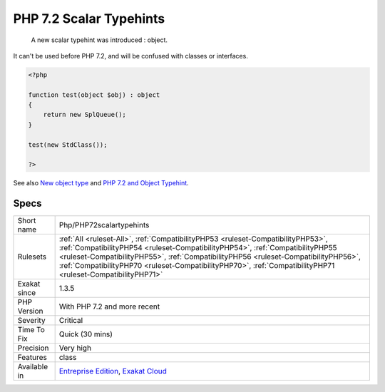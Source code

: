 .. _php-php72scalartypehints:

.. _php-7.2-scalar-typehints:

PHP 7.2 Scalar Typehints
++++++++++++++++++++++++

  A new scalar typehint was introduced : object. 

It can't be used before PHP 7.2, and will be confused with classes or interfaces.


.. code-block:: php
   
   <?php
   
   function test(object $obj) : object
   {
       return new SplQueue();
   }
   
   test(new StdClass());
   
   ?>

See also `New object type <https://www.php.net/manual/en/migration72.new-features.php#migration72.new-features.iterable-pseudo-type>`_ and `PHP 7.2 and Object Typehint <http://blog.tekmi.nl/php-7-2-and-object-typehint/>`_.


Specs
_____

+--------------+--------------------------------------------------------------------------------------------------------------------------------------------------------------------------------------------------------------------------------------------------------------------------------------------------------------------------------------------------------------------------+
| Short name   | Php/PHP72scalartypehints                                                                                                                                                                                                                                                                                                                                                 |
+--------------+--------------------------------------------------------------------------------------------------------------------------------------------------------------------------------------------------------------------------------------------------------------------------------------------------------------------------------------------------------------------------+
| Rulesets     | :ref:`All <ruleset-All>`, :ref:`CompatibilityPHP53 <ruleset-CompatibilityPHP53>`, :ref:`CompatibilityPHP54 <ruleset-CompatibilityPHP54>`, :ref:`CompatibilityPHP55 <ruleset-CompatibilityPHP55>`, :ref:`CompatibilityPHP56 <ruleset-CompatibilityPHP56>`, :ref:`CompatibilityPHP70 <ruleset-CompatibilityPHP70>`, :ref:`CompatibilityPHP71 <ruleset-CompatibilityPHP71>` |
+--------------+--------------------------------------------------------------------------------------------------------------------------------------------------------------------------------------------------------------------------------------------------------------------------------------------------------------------------------------------------------------------------+
| Exakat since | 1.3.5                                                                                                                                                                                                                                                                                                                                                                    |
+--------------+--------------------------------------------------------------------------------------------------------------------------------------------------------------------------------------------------------------------------------------------------------------------------------------------------------------------------------------------------------------------------+
| PHP Version  | With PHP 7.2 and more recent                                                                                                                                                                                                                                                                                                                                             |
+--------------+--------------------------------------------------------------------------------------------------------------------------------------------------------------------------------------------------------------------------------------------------------------------------------------------------------------------------------------------------------------------------+
| Severity     | Critical                                                                                                                                                                                                                                                                                                                                                                 |
+--------------+--------------------------------------------------------------------------------------------------------------------------------------------------------------------------------------------------------------------------------------------------------------------------------------------------------------------------------------------------------------------------+
| Time To Fix  | Quick (30 mins)                                                                                                                                                                                                                                                                                                                                                          |
+--------------+--------------------------------------------------------------------------------------------------------------------------------------------------------------------------------------------------------------------------------------------------------------------------------------------------------------------------------------------------------------------------+
| Precision    | Very high                                                                                                                                                                                                                                                                                                                                                                |
+--------------+--------------------------------------------------------------------------------------------------------------------------------------------------------------------------------------------------------------------------------------------------------------------------------------------------------------------------------------------------------------------------+
| Features     | class                                                                                                                                                                                                                                                                                                                                                                    |
+--------------+--------------------------------------------------------------------------------------------------------------------------------------------------------------------------------------------------------------------------------------------------------------------------------------------------------------------------------------------------------------------------+
| Available in | `Entreprise Edition <https://www.exakat.io/entreprise-edition>`_, `Exakat Cloud <https://www.exakat.io/exakat-cloud/>`_                                                                                                                                                                                                                                                  |
+--------------+--------------------------------------------------------------------------------------------------------------------------------------------------------------------------------------------------------------------------------------------------------------------------------------------------------------------------------------------------------------------------+


